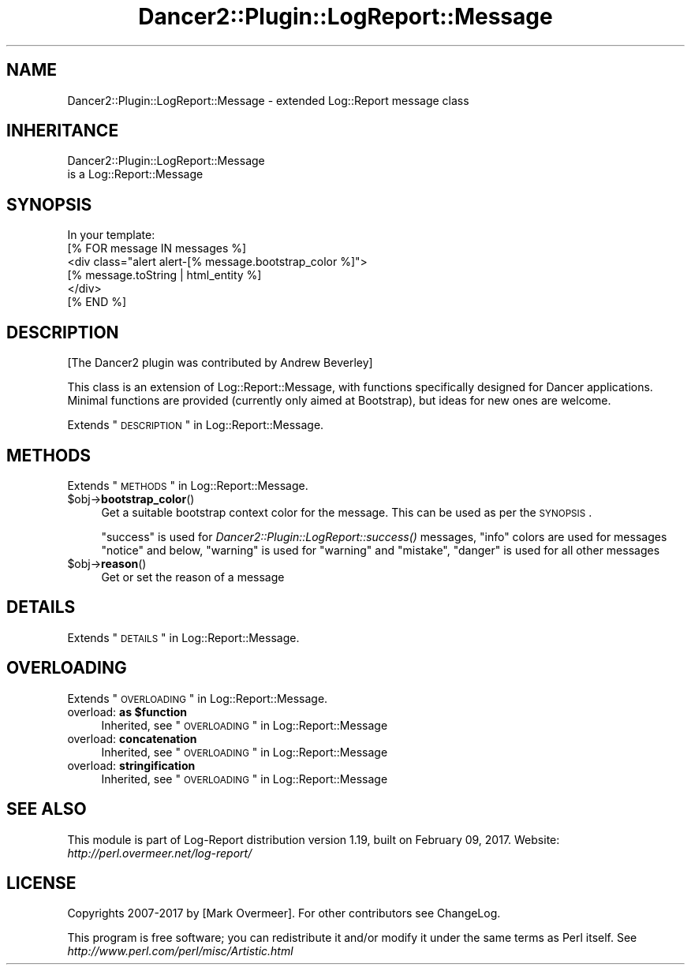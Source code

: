 .\" Automatically generated by Pod::Man 2.23 (Pod::Simple 3.14)
.\"
.\" Standard preamble:
.\" ========================================================================
.de Sp \" Vertical space (when we can't use .PP)
.if t .sp .5v
.if n .sp
..
.de Vb \" Begin verbatim text
.ft CW
.nf
.ne \\$1
..
.de Ve \" End verbatim text
.ft R
.fi
..
.\" Set up some character translations and predefined strings.  \*(-- will
.\" give an unbreakable dash, \*(PI will give pi, \*(L" will give a left
.\" double quote, and \*(R" will give a right double quote.  \*(C+ will
.\" give a nicer C++.  Capital omega is used to do unbreakable dashes and
.\" therefore won't be available.  \*(C` and \*(C' expand to `' in nroff,
.\" nothing in troff, for use with C<>.
.tr \(*W-
.ds C+ C\v'-.1v'\h'-1p'\s-2+\h'-1p'+\s0\v'.1v'\h'-1p'
.ie n \{\
.    ds -- \(*W-
.    ds PI pi
.    if (\n(.H=4u)&(1m=24u) .ds -- \(*W\h'-12u'\(*W\h'-12u'-\" diablo 10 pitch
.    if (\n(.H=4u)&(1m=20u) .ds -- \(*W\h'-12u'\(*W\h'-8u'-\"  diablo 12 pitch
.    ds L" ""
.    ds R" ""
.    ds C` ""
.    ds C' ""
'br\}
.el\{\
.    ds -- \|\(em\|
.    ds PI \(*p
.    ds L" ``
.    ds R" ''
'br\}
.\"
.\" Escape single quotes in literal strings from groff's Unicode transform.
.ie \n(.g .ds Aq \(aq
.el       .ds Aq '
.\"
.\" If the F register is turned on, we'll generate index entries on stderr for
.\" titles (.TH), headers (.SH), subsections (.SS), items (.Ip), and index
.\" entries marked with X<> in POD.  Of course, you'll have to process the
.\" output yourself in some meaningful fashion.
.ie \nF \{\
.    de IX
.    tm Index:\\$1\t\\n%\t"\\$2"
..
.    nr % 0
.    rr F
.\}
.el \{\
.    de IX
..
.\}
.\"
.\" Accent mark definitions (@(#)ms.acc 1.5 88/02/08 SMI; from UCB 4.2).
.\" Fear.  Run.  Save yourself.  No user-serviceable parts.
.    \" fudge factors for nroff and troff
.if n \{\
.    ds #H 0
.    ds #V .8m
.    ds #F .3m
.    ds #[ \f1
.    ds #] \fP
.\}
.if t \{\
.    ds #H ((1u-(\\\\n(.fu%2u))*.13m)
.    ds #V .6m
.    ds #F 0
.    ds #[ \&
.    ds #] \&
.\}
.    \" simple accents for nroff and troff
.if n \{\
.    ds ' \&
.    ds ` \&
.    ds ^ \&
.    ds , \&
.    ds ~ ~
.    ds /
.\}
.if t \{\
.    ds ' \\k:\h'-(\\n(.wu*8/10-\*(#H)'\'\h"|\\n:u"
.    ds ` \\k:\h'-(\\n(.wu*8/10-\*(#H)'\`\h'|\\n:u'
.    ds ^ \\k:\h'-(\\n(.wu*10/11-\*(#H)'^\h'|\\n:u'
.    ds , \\k:\h'-(\\n(.wu*8/10)',\h'|\\n:u'
.    ds ~ \\k:\h'-(\\n(.wu-\*(#H-.1m)'~\h'|\\n:u'
.    ds / \\k:\h'-(\\n(.wu*8/10-\*(#H)'\z\(sl\h'|\\n:u'
.\}
.    \" troff and (daisy-wheel) nroff accents
.ds : \\k:\h'-(\\n(.wu*8/10-\*(#H+.1m+\*(#F)'\v'-\*(#V'\z.\h'.2m+\*(#F'.\h'|\\n:u'\v'\*(#V'
.ds 8 \h'\*(#H'\(*b\h'-\*(#H'
.ds o \\k:\h'-(\\n(.wu+\w'\(de'u-\*(#H)/2u'\v'-.3n'\*(#[\z\(de\v'.3n'\h'|\\n:u'\*(#]
.ds d- \h'\*(#H'\(pd\h'-\w'~'u'\v'-.25m'\f2\(hy\fP\v'.25m'\h'-\*(#H'
.ds D- D\\k:\h'-\w'D'u'\v'-.11m'\z\(hy\v'.11m'\h'|\\n:u'
.ds th \*(#[\v'.3m'\s+1I\s-1\v'-.3m'\h'-(\w'I'u*2/3)'\s-1o\s+1\*(#]
.ds Th \*(#[\s+2I\s-2\h'-\w'I'u*3/5'\v'-.3m'o\v'.3m'\*(#]
.ds ae a\h'-(\w'a'u*4/10)'e
.ds Ae A\h'-(\w'A'u*4/10)'E
.    \" corrections for vroff
.if v .ds ~ \\k:\h'-(\\n(.wu*9/10-\*(#H)'\s-2\u~\d\s+2\h'|\\n:u'
.if v .ds ^ \\k:\h'-(\\n(.wu*10/11-\*(#H)'\v'-.4m'^\v'.4m'\h'|\\n:u'
.    \" for low resolution devices (crt and lpr)
.if \n(.H>23 .if \n(.V>19 \
\{\
.    ds : e
.    ds 8 ss
.    ds o a
.    ds d- d\h'-1'\(ga
.    ds D- D\h'-1'\(hy
.    ds th \o'bp'
.    ds Th \o'LP'
.    ds ae ae
.    ds Ae AE
.\}
.rm #[ #] #H #V #F C
.\" ========================================================================
.\"
.IX Title "Dancer2::Plugin::LogReport::Message 3"
.TH Dancer2::Plugin::LogReport::Message 3 "2017-02-09" "perl v5.12.3" "User Contributed Perl Documentation"
.\" For nroff, turn off justification.  Always turn off hyphenation; it makes
.\" way too many mistakes in technical documents.
.if n .ad l
.nh
.SH "NAME"
Dancer2::Plugin::LogReport::Message \- extended Log::Report message class
.SH "INHERITANCE"
.IX Header "INHERITANCE"
.Vb 2
\& Dancer2::Plugin::LogReport::Message
\&   is a Log::Report::Message
.Ve
.SH "SYNOPSIS"
.IX Header "SYNOPSIS"
.Vb 1
\&  In your template:
\&
\&  [% FOR message IN messages %]
\&    <div class="alert alert\-[% message.bootstrap_color %]">
\&      [% message.toString | html_entity %]
\&    </div>
\&  [% END %]
.Ve
.SH "DESCRIPTION"
.IX Header "DESCRIPTION"
[The Dancer2 plugin was contributed by Andrew Beverley]
.PP
This class is an extension of Log::Report::Message, with functions
specifically designed for Dancer applications. Minimal functions are
provided (currently only aimed at Bootstrap), but ideas for new ones are
welcome.
.PP
Extends \*(L"\s-1DESCRIPTION\s0\*(R" in Log::Report::Message.
.SH "METHODS"
.IX Header "METHODS"
Extends \*(L"\s-1METHODS\s0\*(R" in Log::Report::Message.
.ie n .IP "$obj\->\fBbootstrap_color\fR()" 4
.el .IP "\f(CW$obj\fR\->\fBbootstrap_color\fR()" 4
.IX Item "$obj->bootstrap_color()"
Get a suitable bootstrap context color for the message. This can be
used as per the \s-1SYNOPSIS\s0.
.Sp
\&\f(CW\*(C`success\*(C'\fR is used for \fIDancer2::Plugin::LogReport::success()\fR messages,
\&\f(CW\*(C`info\*(C'\fR colors are used for messages \f(CW\*(C`notice\*(C'\fR and below, \f(CW\*(C`warning\*(C'\fR is used
for \f(CW\*(C`warning\*(C'\fR and \f(CW\*(C`mistake\*(C'\fR, \f(CW\*(C`danger\*(C'\fR is used for all other messages
.ie n .IP "$obj\->\fBreason\fR()" 4
.el .IP "\f(CW$obj\fR\->\fBreason\fR()" 4
.IX Item "$obj->reason()"
Get or set the reason of a message
.SH "DETAILS"
.IX Header "DETAILS"
Extends \*(L"\s-1DETAILS\s0\*(R" in Log::Report::Message.
.SH "OVERLOADING"
.IX Header "OVERLOADING"
Extends \*(L"\s-1OVERLOADING\s0\*(R" in Log::Report::Message.
.ie n .IP "overload: \fBas \fB$function\fB\fR" 4
.el .IP "overload: \fBas \f(CB$function\fB\fR" 4
.IX Item "overload: as $function"
Inherited, see \*(L"\s-1OVERLOADING\s0\*(R" in Log::Report::Message
.IP "overload: \fBconcatenation\fR" 4
.IX Item "overload: concatenation"
Inherited, see \*(L"\s-1OVERLOADING\s0\*(R" in Log::Report::Message
.IP "overload: \fBstringification\fR" 4
.IX Item "overload: stringification"
Inherited, see \*(L"\s-1OVERLOADING\s0\*(R" in Log::Report::Message
.SH "SEE ALSO"
.IX Header "SEE ALSO"
This module is part of Log-Report distribution version 1.19,
built on February 09, 2017. Website: \fIhttp://perl.overmeer.net/log\-report/\fR
.SH "LICENSE"
.IX Header "LICENSE"
Copyrights 2007\-2017 by [Mark Overmeer]. For other contributors see ChangeLog.
.PP
This program is free software; you can redistribute it and/or modify it
under the same terms as Perl itself.
See \fIhttp://www.perl.com/perl/misc/Artistic.html\fR

